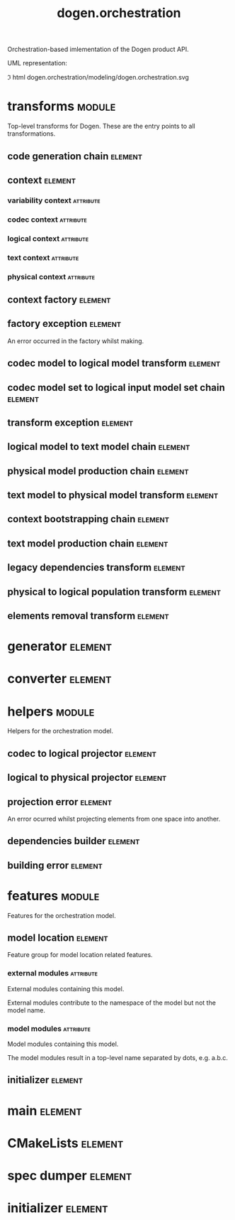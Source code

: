 #+title: dogen.orchestration
#+options: <:nil c:nil todo:nil ^:nil d:nil date:nil author:nil
#+tags: { element(e) attribute(a) module(m) }
:PROPERTIES:
:masd.codec.dia.comment: true
:masd.codec.model_modules: dogen.orchestration
:masd.codec.reference: cpp.builtins
:masd.codec.reference: cpp.boost
:masd.codec.reference: cpp.std
:masd.codec.reference: dogen
:masd.codec.reference: dogen.variability
:masd.codec.reference: dogen.tracing
:masd.codec.reference: dogen.codec
:masd.codec.reference: dogen.logical
:masd.codec.reference: dogen.text
:masd.codec.reference: dogen.physical
:masd.codec.reference: masd
:masd.codec.reference: masd.variability
:masd.codec.reference: dogen.profiles
:masd.codec.input_technical_space: cpp
:masd.variability.profile: dogen.profiles.base.default_profile
:END:

Orchestration-based imlementation of the Dogen product API.

UML representation:

\image html dogen.orchestration/modeling/dogen.orchestration.svg

* transforms                                                         :module:
  :PROPERTIES:
  :custom_id: O1
  :masd.codec.dia.comment: true
  :END:

Top-level transforms for Dogen. These are
the entry points to all transformations.

** code generation chain                                            :element:
   :PROPERTIES:
   :custom_id: O2
   :masd.codec.stereotypes: dogen::handcrafted::typeable
   :END:

** context                                                          :element:
   :PROPERTIES:
   :custom_id: O6
   :masd.cpp.types.class_forward_declarations.enabled: true
   :masd.codec.stereotypes: dogen::typeable, dogen::pretty_printable
   :END:

*** variability context                                           :attribute:
    :PROPERTIES:
    :masd.codec.type: variability::transforms::context
    :END:

*** codec context                                                 :attribute:
    :PROPERTIES:
    :masd.codec.type: codec::transforms::context
    :END:

*** logical context                                               :attribute:
    :PROPERTIES:
    :masd.codec.type: logical::transforms::context
    :END:

*** text context                                                  :attribute:
    :PROPERTIES:
    :masd.codec.type: text::transforms::context
    :END:

*** physical context                                              :attribute:
    :PROPERTIES:
    :masd.codec.type: physical::transforms::context
    :END:

** context factory                                                  :element:
   :PROPERTIES:
   :custom_id: O7
   :masd.codec.stereotypes: dogen::handcrafted::typeable
   :END:

** factory exception                                                :element:
   :PROPERTIES:
   :custom_id: O8
   :masd.codec.stereotypes: masd::exception
   :END:

An error occurred in the factory whilst making.

** codec model to logical model transform                           :element:
   :PROPERTIES:
   :custom_id: O10
   :masd.codec.stereotypes: dogen::handcrafted::typeable
   :END:

** codec model set to logical input model set chain                 :element:
   :PROPERTIES:
   :custom_id: O11
   :masd.codec.stereotypes: dogen::handcrafted::typeable
   :END:

** transform exception                                              :element:
   :PROPERTIES:
   :custom_id: O15
   :masd.codec.stereotypes: masd::exception
   :END:

** logical model to text model chain                                :element:
   :PROPERTIES:
   :custom_id: O16
   :masd.codec.stereotypes: dogen::handcrafted::typeable
   :END:

** physical model production chain                                  :element:
   :PROPERTIES:
   :custom_id: O17
   :masd.codec.stereotypes: dogen::handcrafted::typeable
   :END:

** text model to physical model transform                           :element:
   :PROPERTIES:
   :custom_id: O30
   :masd.codec.stereotypes: dogen::handcrafted::typeable
   :END:

** context bootstrapping chain                                      :element:
   :PROPERTIES:
   :custom_id: O38
   :masd.codec.stereotypes: dogen::handcrafted::typeable
   :END:

** text model production chain                                      :element:
   :PROPERTIES:
   :custom_id: O46
   :masd.codec.stereotypes: dogen::handcrafted::typeable
   :END:

** legacy dependencies transform                                    :element:
   :PROPERTIES:
   :custom_id: O55
   :masd.codec.stereotypes: dogen::handcrafted::typeable
   :END:

** physical to logical population transform                         :element:
   :PROPERTIES:
   :custom_id: O61
   :masd.codec.stereotypes: dogen::handcrafted::typeable
   :END:

** elements removal transform                                       :element:
   :PROPERTIES:
   :custom_id: O63
   :masd.codec.stereotypes: dogen::handcrafted::typeable
   :END:

* generator                                                         :element:
  :PROPERTIES:
  :custom_id: O3
  :masd.generalization.parent: dogen::generator
  :masd.codec.stereotypes: dogen::handcrafted::typeable
  :END:

* converter                                                         :element:
  :PROPERTIES:
  :custom_id: O4
  :masd.generalization.parent: dogen::converter
  :masd.codec.stereotypes: dogen::handcrafted::typeable
  :END:

* helpers                                                            :module:
  :PROPERTIES:
  :custom_id: O12
  :masd.codec.dia.comment: true
  :END:

Helpers for the orchestration model.

** codec to logical projector                                       :element:
   :PROPERTIES:
   :custom_id: O13
   :masd.codec.stereotypes: dogen::handcrafted::typeable
   :END:

** logical to physical projector                                    :element:
   :PROPERTIES:
   :custom_id: O50
   :masd.codec.stereotypes: dogen::handcrafted::typeable
   :END:

** projection error                                                 :element:
   :PROPERTIES:
   :custom_id: O52
   :masd.codec.stereotypes: masd::exception
   :END:

An error ocurred whilst projecting elements from one space into another.

** dependencies builder                                             :element:
   :PROPERTIES:
   :custom_id: O57
   :masd.codec.stereotypes: dogen::handcrafted::typeable
   :END:

** building error                                                   :element:
   :PROPERTIES:
   :custom_id: O59
   :masd.codec.stereotypes: masd::exception
   :END:

* features                                                           :module:
  :PROPERTIES:
  :custom_id: O23
  :masd.codec.dia.comment: true
  :END:

Features for the orchestration model.

** model location                                                   :element:
   :PROPERTIES:
   :custom_id: O24
   :masd.variability.default_binding_point: global
   :masd.variability.key_prefix: masd.codec
   :masd.codec.stereotypes: masd::variability::feature_bundle
   :END:

Feature group for model location related features.

*** external modules                                              :attribute:
    :PROPERTIES:
    :masd.variability.is_optional: true
    :masd.codec.type: masd::variability::text
    :END:

External modules containing this model.

External modules contribute to the namespace of the model but not the model
name.

*** model modules                                                 :attribute:
    :PROPERTIES:
    :masd.codec.type: masd::variability::text
    :END:

Model modules containing this model.

The model modules result in a top-level name separated by dots, e.g. a.b.c.

** initializer                                                      :element:
   :PROPERTIES:
   :custom_id: O25
   :masd.codec.stereotypes: masd::variability::initializer
   :END:

* main                                                              :element:
  :PROPERTIES:
  :custom_id: O27
  :masd.codec.stereotypes: masd::entry_point, dogen::untypable
  :END:

* CMakeLists                                                        :element:
  :PROPERTIES:
  :custom_id: O28
  :masd.codec.stereotypes: masd::build::cmakelists, dogen::handcrafted::cmake
  :END:

* spec dumper                                                       :element:
  :PROPERTIES:
  :custom_id: O29
  :masd.generalization.parent: dogen::spec_dumper
  :masd.codec.stereotypes: dogen::handcrafted::typeable
  :END:

* initializer                                                       :element:
  :PROPERTIES:
  :custom_id: O65
  :masd.codec.stereotypes: dogen::handcrafted::typeable
  :END:
